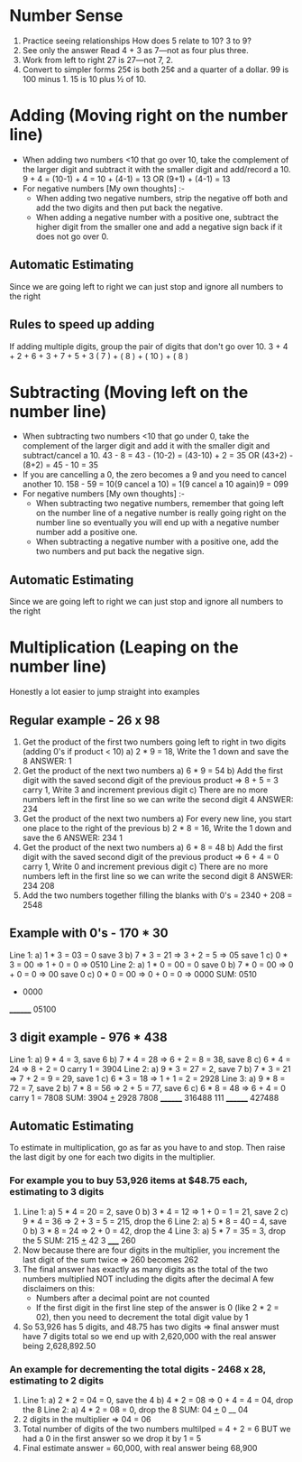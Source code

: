 * Number Sense
1. Practice seeing relationships
   How does 5 relate to 10? 3 to 9?
2. See only the answer
   Read 4 + 3 as 7—not as four plus three.
3. Work from left to right
   27 is 27—not 7, 2.
4. Convert to simpler forms
   25¢ is both 25¢ and a quarter of a dollar.
   99 is 100 minus 1.
   15 is 10 plus ½ of 10.
* Adding (Moving right on the number line)
+ When adding two numbers <10 that go over 10, take the complement of the larger digit and subtract it with the smaller digit and add/record a 10.
  9 + 4 = (10-1) + 4 = 10 + (4-1) = 13 OR (9+1) + (4-1) = 13
+ For negative numbers [My own thoughts] :-
  + When adding two negative numbers, strip the negative off both and add the two digits and then put back the negative.
  + When adding a negative number with a positive one, subtract the higher digit from the smaller one and add a negative sign back if it does not go over 0.
** Automatic Estimating
Since we are going left to right we can just stop and ignore all numbers to the right
** Rules to speed up adding
If adding multiple digits, group the pair of digits that don't go over 10.
3 + 4 + 2 + 6 + 3 + 7 + 5 + 3
( 7 ) + ( 8 ) + ( 10 ) + ( 8 )
* Subtracting (Moving left on the number line)
+ When subtracting two numbers <10 that go under 0, take the complement of the larger digit and add it with the smaller digit and subtract/cancel a 10.
  43 - 8 = 43 - (10-2) = (43-10) + 2 = 35 OR (43+2) - (8+2) = 45 - 10 = 35
+ If you are cancelling a 0, the zero becomes a 9 and you need to cancel another 10.
  158 - 59 = 10(9 cancel a 10) = 1(9 cancel a 10 again)9 = 099
+ For negative numbers [My own thoughts] :-
  + When subtracting two negative numbers, remember that going left on the number line of a negative number is really going right on the number line so eventually you will end up with a negative number number add a positive one.
  + When subtracting a negative number with a positive one, add the two numbers and put back the negative sign.
** Automatic Estimating
Since we are going left to right we can just stop and ignore all numbers to the right
* Multiplication (Leaping on the number line)
Honestly a lot easier to jump straight into examples
** Regular example - 26 x 98
  1. Get the product of the first two numbers going left to right in two digits (adding 0's if product < 10)
     a) 2 * 9 = 18, Write the 1 down and save the 8
     ANSWER:
     1
  2. Get the product of the next two numbers
     a) 6 * 9 = 54
     b) Add the first digit with the saved second digit of the previous product => 8 + 5 = 3 carry 1, Write 3 and increment previous digit
     c) There are no more numbers left in the first line so we can write the second digit 4
     ANSWER:
     234
  3. Get the product of the next two numbers
     a) For every new line, you start one place to the right of the previous
     b) 2 * 8 = 16, Write the 1 down and save the 6
     ANSWER:
     234
      1
  4. Get the product of the next two numbers
     a) 6 * 8 = 48
     b) Add the first digit with the saved second digit of the previous product => 6 + 4 = 0 carry 1, Write 0 and increment previous digit
     c) There are no more numbers left in the first line so we can write the second digit 8
     ANSWER:
     234
      208
  5. Add the two numbers together filling the blanks with 0's = 2340 + 208 = 2548
** Example with 0's - 170 * 30
  Line 1:
  a) 1 * 3 = 03 = 0 save 3
  b) 7 * 3 = 21 => 3 + 2 = 5 => 05 save 1
  c) 0 * 3 = 00 => 1 + 0 = 0 => 0510
  Line 2:
  a) 1 * 0 = 00 = 0 save 0
  b) 7 * 0 = 00 => 0 + 0 = 0 => 00 save 0
  c) 0 * 0 = 00 => 0 + 0 = 0 => 0000
  SUM:
   0510
  + 0000
  ________
   05100
** 3 digit example - 976 * 438
  Line 1:
  a) 9 * 4 = 3, save 6
  b) 7 * 4 = 28 => 6 + 2 = 8 = 38, save 8
  c) 6 * 4 = 24 => 8 + 2 = 0 carry 1 = 3904
  Line 2:
  a) 9 * 3 = 27 = 2, save 7
  b) 7 * 3 = 21 => 7 + 2 = 9 = 29, save 1
  c) 6 * 3 = 18 => 1 + 1 = 2 = 2928
  Line 3:
  a) 9 * 8 = 72 = 7, save 2
  b) 7 * 8 = 56 => 2 + 5 = 77, save 6
  c) 6 * 8 = 48 => 6 + 4 = 0 carry 1 = 7808
  SUM:
    3904
  _+_  2928
      7808
    ________
    316488
    111
    ________
    427488
** Automatic Estimating
To estimate in multiplication, go as far as you have to and stop. Then raise the last digit by one for each two digits in the multiplier.
*** For example you to buy 53,926 items at $48.75 each, estimating to 3 digits
1.
   Line 1:
   a) 5 * 4 = 20 = 2, save 0
   b) 3 * 4 = 12 => 1 + 0 = 1 = 21, save 2
   c) 9 * 4 = 36 => 2 + 3 = 5 = 215, drop the 6
   Line 2:
   a) 5 * 8 = 40 = 4, save 0
   b) 3 * 8 = 24 => 2 + 0 = 42, drop the 4
   Line 3:
   a) 5 * 7 = 35 = 3, drop the 5
   SUM:
    215
   _+_ 42
      3
    _____
    260
2. Now because there are four digits in the multiplier, you increment the last digit of the sum twice => 260 becomes 262
3. The final answer has exactly as many digits as the total of the two numbers multiplied NOT including the digits after the decimal
   A few disclaimers on this:
   + Numbers after a decimal point are not counted
   + If the first digit in the first line step of the answer is 0 (like 2 * 2 = 02), then you need to decrement the total digit value by 1
4. So 53,926 has 5 digits, and 48.75 has two digits => final answer must have 7 digits total so we end up with 2,620,000 with the real answer being 2,628,892.50
*** An example for decrementing the total digits - 2468 x 28, estimating to 2 digits
1.
   Line 1:
   a) 2 * 2 = 04 = 0, save the 4
   b) 4 * 2 = 08 => 0 + 4 = 4 = 04, drop the 8
   Line 2:
   a) 4 * 2 = 08 = 0, drop the 8
   SUM:
    04
   _+_ 0
    __
    04
2. 2 digits in the multiplier => 04 = 06
3. Total number of digits of the two numbers multilped = 4 + 2 = 6 BUT we had a 0 in the first answer so we drop it by 1 = 5
4. Final estimate answer = 60,000, with real answer being 68,900
